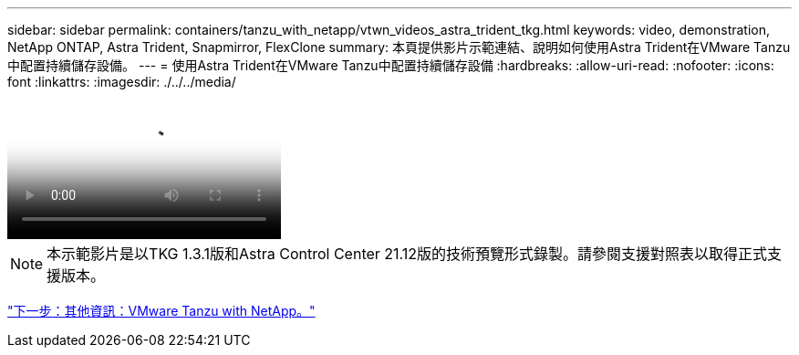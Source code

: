 ---
sidebar: sidebar 
permalink: containers/tanzu_with_netapp/vtwn_videos_astra_trident_tkg.html 
keywords: video, demonstration, NetApp ONTAP, Astra Trident, Snapmirror, FlexClone 
summary: 本頁提供影片示範連結、說明如何使用Astra Trident在VMware Tanzu中配置持續儲存設備。 
---
= 使用Astra Trident在VMware Tanzu中配置持續儲存設備
:hardbreaks:
:allow-uri-read: 
:nofooter: 
:icons: font
:linkattrs: 
:imagesdir: ./../../media/


video::vtwn_videos_astra_trident_tkg.mp4[Use Astra Trident to Provision Persistent Storage in VMware Tanzu - VMware Tanzu with NetApp]

NOTE: 本示範影片是以TKG 1.3.1版和Astra Control Center 21.12版的技術預覽形式錄製。請參閱支援對照表以取得正式支援版本。

link:vtwn_additional_information.html["下一步：其他資訊：VMware Tanzu with NetApp。"]
